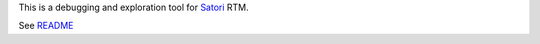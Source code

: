 
This is a debugging and exploration tool for `Satori <https://www.satori.com>`_ RTM.

See `README <https://github.com/satori-com/satori-rtm-sdk-python/tree/master/cli>`_


